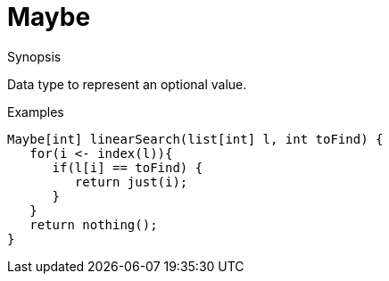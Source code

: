 
[[util-Maybe]]
# Maybe
:concept: util/Maybe

.Synopsis
Data type to represent an optional value.

.Types

.Usage

.Description

.Examples
[source,rascal]
----
Maybe[int] linearSearch(list[int] l, int toFind) {
   for(i <- index(l)){
      if(l[i] == toFind) {
         return just(i);
      }
   }
   return nothing();
}
----


.Benefits

.Pitfalls


:leveloffset: +1

:leveloffset: -1